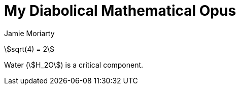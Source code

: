 = My Diabolical Mathematical Opus
Jamie Moriarty
:stem:

stem:[sqrt(4) = 2]

Water (stem:[H_2O]) is a critical component.
